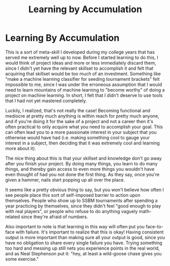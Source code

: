 #+TITLE: Learning by Accumulation

* Learning By Accumulation
   :PROPERTIES:
   :CUSTOM_ID: learning-by-accumulation
   :END:

This is a sort of meta-skill I developed during my college years that
has served me extremely well up to now. Before I started learning to do
this, I would think of project ideas and more or less immediately
discard them, since I didn't yet have the relevant skillset to
accomplish it and felt that acquiring that skillset would be too much of
an investment. Something like "make a machine learning classifier for
seeding tournament brackets" felt impossible to me, since I was under
the erroneous assumption that I would need to learn mountains of machine
learning to "become worthy" of doing a project on machine learning. In
short, I felt that I didn't deserve to use tools that I had not yet
mastered completely.

Luckily, I realized, that's not really the case! Becoming functional and
mediocre at pretty much anything is within reach for pretty much anyone,
and if you're doing it for the sake of a project and not a career then
it's often practical to only acquire what you need to accomplish your
goal. This can often lead you to a more passionate interest in your
subject that you otherwise would have had (i.e. making something cool to
gauge your interest in a subject, then deciding that it was extremely
cool and learning more about it).

The nice thing about this is that your skillset and knowledge don't go
away after you finish your project. By doing many things, you learn to
do many things, and thereby gain access to even more things you wouldn't
have even thought of had you not done the first thing. As they say, once
you're given a hammer, nails start popping up all over the place.

It seems like a pretty obvious thing to say, but you won't believe how
often I see people place this sort of self-imposed barrier to action
upon themselves. People who show up to SSBM tournaments after spending a
year practicing by themselves, since they didn't feel "good enough to
play with real players", or people who refuse to do anything vaguely
math-related since they're afraid of numbers.

Also important to note is that learning in this way will often put you
face-to-face with failure. It's important to realize that this is okay!
Having consistent output is more important than making sure all your
output is good, since you have no obligation to share every single
failure you have. Trying something too hard and messing up still nets
you experience points in the real world, and as Neal Stephenson put it:
"hey, at least a wild-goose chase gives you some exercise."
